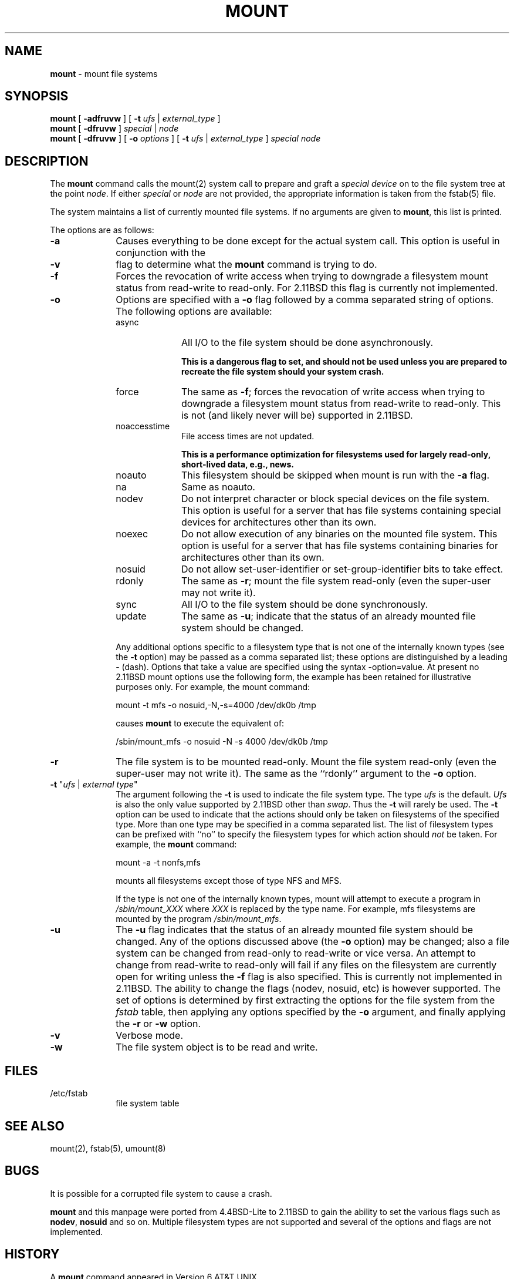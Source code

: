 .\" Copyright (c) 1980, 1989, 1991, 1993
.\"	The Regents of the University of California.  All rights reserved.
.\"
.\" Redistribution and use in source and binary forms, with or without
.\" modification, are permitted provided that the following conditions
.\" are met:
.\" 1. Redistributions of source code must retain the above copyright
.\"    notice, this list of conditions and the following disclaimer.
.\" 2. Redistributions in binary form must reproduce the above copyright
.\"    notice, this list of conditions and the following disclaimer in the
.\"    documentation and/or other materials provided with the distribution.
.\" 3. All advertising materials mentioning features or use of this software
.\"    must display the following acknowledgement:
.\"	This product includes software developed by the University of
.\"	California, Berkeley and its contributors.
.\" 4. Neither the name of the University nor the names of its contributors
.\"    may be used to endorse or promote products derived from this software
.\"    without specific prior written permission.
.\"
.\" THIS SOFTWARE IS PROVIDED BY THE REGENTS AND CONTRIBUTORS ``AS IS'' AND
.\" ANY EXPRESS OR IMPLIED WARRANTIES, INCLUDING, BUT NOT LIMITED TO, THE
.\" IMPLIED WARRANTIES OF MERCHANTABILITY AND FITNESS FOR A PARTICULAR PURPOSE
.\" ARE DISCLAIMED.  IN NO EVENT SHALL THE REGENTS OR CONTRIBUTORS BE LIABLE
.\" FOR ANY DIRECT, INDIRECT, INCIDENTAL, SPECIAL, EXEMPLARY, OR CONSEQUENTIAL
.\" DAMAGES (INCLUDING, BUT NOT LIMITED TO, PROCUREMENT OF SUBSTITUTE GOODS
.\" OR SERVICES; LOSS OF USE, DATA, OR PROFITS; OR BUSINESS INTERRUPTION)
.\" HOWEVER CAUSED AND ON ANY THEORY OF LIABILITY, WHETHER IN CONTRACT, STRICT
.\" LIABILITY, OR TORT (INCLUDING NEGLIGENCE OR OTHERWISE) ARISING IN ANY WAY
.\" OUT OF THE USE OF THIS SOFTWARE, EVEN IF ADVISED OF THE POSSIBILITY OF
.\" SUCH DAMAGE.
.\"
.\"     @(#)mount.8	8.7.3 (2.11BSD) 1997/7/3
.\"
.TH MOUNT 8 "November 16, 1996"
.UC 7
.SH NAME
\fBmount\fP \- mount file systems
.SH SYNOPSIS
.B mount
[ \fB\-adfruvw\fP ]
[ \fB\-t\fP \fIufs\fP | \fIexternal_type\fP ]
.br
.B mount
[ \fB\-dfruvw\fP ]
\fIspecial\fP | \fInode\fP
.br
.B mount
[ \fB\-dfruvw\fP ]
[ \fB\-o\fP \fIoptions\fP ]
[ \fB\-t\fP \fIufs\fP | \fIexternal_type\fP ]
.I special node
.SH DESCRIPTION
The
.B mount
command
calls the
mount(2)
system call to prepare and graft a
.I "special device"
on to the file system tree at the point
.IR node .
If either
.I special
or
.I node
are not provided, the appropriate information is taken from the
fstab(5)
file.
.PP
The system maintains a list of currently mounted file systems.
If no arguments are given to
.BR mount ,
this list is printed.
.PP
The options are as follows:
.sp
.TP 10
\fB\-a\fP
Causes everything to be done except for the actual system call.
This option is useful in conjunction with the
.TP 10
\fB\-v\fP
flag to
determine what the
.B mount
command is trying to do.
.TP 10
\fB\-f\fP
Forces the revocation of write access when trying to downgrade
a filesystem mount status from read-write to read-only.  For 2.11BSD this
flag is currently not implemented.
.TP 10
\fB\-o\fP
Options are specified with a \fB\-o\fP
flag followed by a comma separated string of options.
The following options are available:
.sp
.RS 1.0i
.TP 10
async
All I/O
to the file system should be done asynchronously.

.B This is a dangerous flag to set,
.B and should not be used unless you are prepared to recreate the file
.B system should your system crash.
.TP 10
force
The same as
\fB\-f\fP;
forces the revocation of write access when trying to downgrade
a filesystem mount status from read-write to read-only.   This is not
(and likely never will be) supported in 2.11BSD.
.TP 10
noaccesstime
File access times are not updated.

.B This is a performance optimization for filesystems used for largely
.B read-only, short-lived data, e.g., news.
.TP 10
noauto
This filesystem should be skipped when mount is run with the \fB\-a\fP flag.
.TP 10
na
Same as noauto.
.TP 10
nodev
Do not interpret character or block special devices on the file system.
This option is useful for a server that has file systems containing
special devices for architectures other than its own.
.TP 10
noexec
Do not allow execution of any binaries on the mounted file system.
This option is useful for a server that has file systems containing
binaries for architectures other than its own.
.TP 10
nosuid
Do not allow set-user-identifier or set-group-identifier bits to take effect.
.TP 10
rdonly
The same as
\fB\-r\fP;
mount the file system read-only (even the super-user may not write it).
.TP 10
sync
All I/O
to the file system should be done synchronously.
.TP 10
update
The same as
\fB\-u\fP;
indicate that the status of an already mounted file system should be changed.
.PP
Any additional options specific to a filesystem type that is not
one of the internally known types (see the
\fB\-t\fP
option) may be passed as a comma separated list; these options are
distinguished by a leading
\&- (dash).
Options that take a value are specified using the syntax -option=value.
At present no 2.11BSD mount options use the following form, the example
has been retained for illustrative purposes only.
For example, the mount command:
.sp
mount -t mfs -o nosuid,-N,-s=4000 /dev/dk0b /tmp
.PP
causes
.B mount
to execute the equivalent of:
.sp
/sbin/mount_mfs -o nosuid -N -s 4000 /dev/dk0b /tmp
.br
.RE 1.0i
.TP 10
\fB\-r\fP
The file system is to be mounted read-only.
Mount the file system read-only (even the super-user may not write it).
The same as the
``rdonly''
argument to the
\fB\-o\fP
option.
.TP 10
\fB\-t\fP "\fIufs\fP | \fIexternal type\fP"
The argument following the
\fB\-t\fP
is used to indicate the file system type.
The type
.I ufs
is the default.  \fIUfs\fP is also the only value supported by 2.11BSD other 
than \fIswap\fP.  Thus
the \fB\-t\fP will rarely be used.
The \fB\-t\fP option can be used
to indicate that the actions should only be taken on
filesystems of the specified type.
More than one type may be specified in a comma separated list.
The list of filesystem types can be prefixed with
``no''
to specify the filesystem types for which action should
.I not
be taken.
For example, the
.B mount
command:
.sp
mount -a -t nonfs,mfs
.sp
mounts all filesystems except those of type
NFS
and
MFS.
.sp
If the type is not one of the internally known types,
mount will attempt to execute a program in
.I /sbin/mount_XXX
where
.I XXX
is replaced by the type name.
For example, mfs filesystems are mounted by the program
.IR /sbin/mount_mfs .
.TP 10
\fB\-u\fP
The
\fB\-u\fP
flag indicates that the status of an already mounted file
system should be changed.
Any of the options discussed above (the
\fB\-o\fP
option)
may be changed;
also a file system can be changed from read-only to read-write
or vice versa.
An attempt to change from read-write to read-only will fail if any
files on the filesystem are currently open for writing unless the
\fB\-f\fP
flag is also specified.
This is currently not implemented in 2.11BSD.
The ability to change the flags (nodev, nosuid, etc) is however supported.
The set of options is determined by first extracting the options
for the file system from the
.I fstab
table,
then applying any options specified by the
\fB\-o\fP
argument,
and finally applying the
\fB\-r\fP
or
\fB\-w\fP
option.
.TP 10
\fB\-v\fP
Verbose mode.
.TP 10
\fB\-w\fP
The file system object is to be read and write.
.SH FILES
.TP 10
/etc/fstab
file system table
.SH SEE ALSO
mount(2),
fstab(5),
umount(8)
.SH BUGS
It is possible for a corrupted file system to cause a crash.
.PP
.B mount
and this manpage were ported from 4.4BSD-Lite to 2.11BSD to gain the
ability to set the various flags such as \fBnodev\fP, \fBnosuid\fP and
so on.   Multiple filesystem types are not supported and several of the
options and flags are not implemented.
.SH HISTORY
A
.B mount
command appeared in Version 6 AT&T UNIX.

